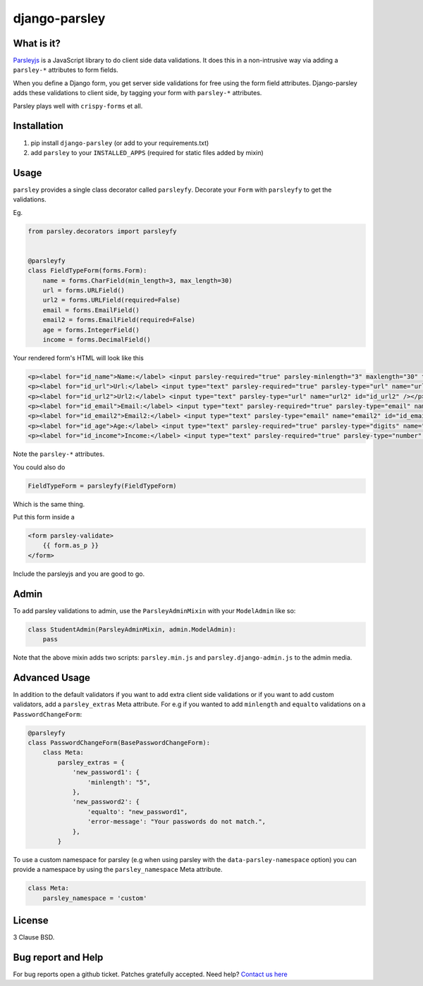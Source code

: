 django-parsley
==============

.. image:: https://pypip.in/d/django-parsley/badge.png
    :target: https://crate.io/packages/django-parsley
    :alt: Downloads

.. image:: https://pypip.in/v/django-parsley/badge.png
    :target: https://crate.io/packages/django-parsley
    :alt: Latest Release

.. image:: https://travis-ci.org/agiliq/Django-parsley.png?branch=master
    :target: https://travis-ci.org/agiliq/Django-parsley
    :alt: Build Status

.. image:: https://coveralls.io/repos/agiliq/Django-parsley/badge.png?branch=master
    :target: https://coveralls.io/r/agiliq/Django-parsley
    :alt: Coverage Status

What is it?
-----------

`Parsleyjs`_ is a JavaScript library to do client side data validations.
It does this in a non-intrusive way via adding a ``parsley-*`` attributes to form fields.

When you define a Django form, you get server side validations for free using
the form field attributes. Django-parsley adds these validations to client side, by tagging your form with ``parsley-*`` attributes.

Parsley plays well with ``crispy-forms`` et all.

Installation
------------

1. pip install ``django-parsley`` (or add to your requirements.txt)
2. add ``parsley`` to your ``INSTALLED_APPS`` (required for static files added by mixin)

Usage
-----

``parsley`` provides a single class decorator called ``parsleyfy``. Decorate your ``Form`` with ``parsleyfy`` to get the validations.

Eg.

.. code-block:: python

    from parsley.decorators import parsleyfy


    @parsleyfy
    class FieldTypeForm(forms.Form):
        name = forms.CharField(min_length=3, max_length=30)
        url = forms.URLField()
        url2 = forms.URLField(required=False)
        email = forms.EmailField()
        email2 = forms.EmailField(required=False)
        age = forms.IntegerField()
        income = forms.DecimalField()

Your rendered form's HTML will look like this

.. code-block:: html

    <p><label for="id_name">Name:</label> <input parsley-required="true" parsley-minlength="3" maxlength="30" type="text" parsley-maxlength="30" id="id_name" name="name" /></p>
    <p><label for="id_url">Url:</label> <input type="text" parsley-required="true" parsley-type="url" name="url" id="id_url" /></p>
    <p><label for="id_url2">Url2:</label> <input type="text" parsley-type="url" name="url2" id="id_url2" /></p>
    <p><label for="id_email">Email:</label> <input type="text" parsley-required="true" parsley-type="email" name="email" id="id_email" /></p>
    <p><label for="id_email2">Email2:</label> <input type="text" parsley-type="email" name="email2" id="id_email2" /></p>
    <p><label for="id_age">Age:</label> <input type="text" parsley-required="true" parsley-type="digits" name="age" id="id_age" /></p>
    <p><label for="id_income">Income:</label> <input type="text" parsley-required="true" parsley-type="number" name="income" id="id_income" /></p>

Note the ``parsley-*`` attributes.

You could also do

.. code-block:: python

    FieldTypeForm = parsleyfy(FieldTypeForm)

Which is the same thing.

Put this form inside a

.. code-block:: html

    <form parsley-validate>
        {{ form.as_p }}
    </form>

Include the parsleyjs and you are good to go.


Admin
-----

To add parsley validations to admin, use the ``ParsleyAdminMixin`` with your ``ModelAdmin`` like so:

.. code-block:: python

    class StudentAdmin(ParsleyAdminMixin, admin.ModelAdmin):
        pass

Note that the above mixin adds two scripts: ``parsley.min.js`` and ``parsley.django-admin.js`` to the admin media.

Advanced Usage
--------------

In addition to the default validators if you want to add extra client side validations
or if you want to add custom validators, add a ``parsley_extras`` Meta attribute. For e.g
if you wanted to add ``minlength`` and ``equalto`` validations on a ``PasswordChangeForm``:

.. code-block:: python

    @parsleyfy
    class PasswordChangeForm(BasePasswordChangeForm):
        class Meta:
            parsley_extras = {
                'new_password1': {
                    'minlength': "5",
                },
                'new_password2': {
                    'equalto': "new_password1",
                    'error-message': "Your passwords do not match.",
                },
            }

To use a custom namespace for parsley (e.g when using parsley with the ``data-parsley-namespace``
option) you can provide a namespace by using the ``parsley_namespace`` Meta attribute.

.. code-block:: python

    class Meta:
        parsley_namespace = 'custom'

License
-------

3 Clause BSD.

Bug report and Help
-------------------

For bug reports open a github ticket. Patches gratefully accepted. Need help? `Contact us here`_

.. _parsleyjs: http://parsleyjs.org/
.. _contact us here: http://agiliq.com/contactus
